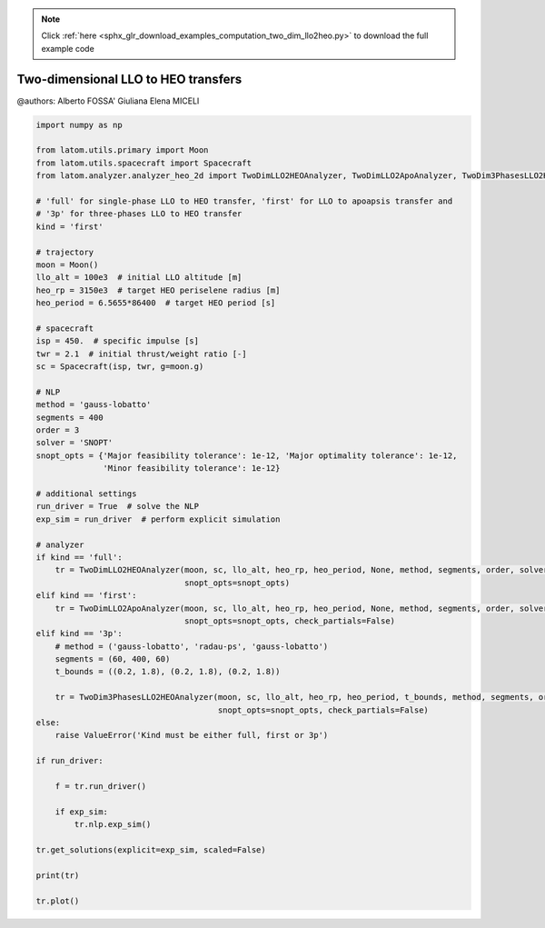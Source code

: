 .. note::
    :class: sphx-glr-download-link-note

    Click :ref:`here <sphx_glr_download_examples_computation_two_dim_llo2heo.py>` to download the full example code
.. rst-class:: sphx-glr-example-title

.. _sphx_glr_examples_computation_two_dim_llo2heo.py:


Two-dimensional LLO to HEO transfers
====================================

@authors: Alberto FOSSA' Giuliana Elena MICELI


.. code-block:: default


    import numpy as np

    from latom.utils.primary import Moon
    from latom.utils.spacecraft import Spacecraft
    from latom.analyzer.analyzer_heo_2d import TwoDimLLO2HEOAnalyzer, TwoDimLLO2ApoAnalyzer, TwoDim3PhasesLLO2HEOAnalyzer

    # 'full' for single-phase LLO to HEO transfer, 'first' for LLO to apoapsis transfer and
    # '3p' for three-phases LLO to HEO transfer
    kind = 'first'

    # trajectory
    moon = Moon()
    llo_alt = 100e3  # initial LLO altitude [m]
    heo_rp = 3150e3  # target HEO periselene radius [m]
    heo_period = 6.5655*86400  # target HEO period [s]

    # spacecraft
    isp = 450.  # specific impulse [s]
    twr = 2.1  # initial thrust/weight ratio [-]
    sc = Spacecraft(isp, twr, g=moon.g)

    # NLP
    method = 'gauss-lobatto'
    segments = 400
    order = 3
    solver = 'SNOPT'
    snopt_opts = {'Major feasibility tolerance': 1e-12, 'Major optimality tolerance': 1e-12,
                  'Minor feasibility tolerance': 1e-12}

    # additional settings
    run_driver = True  # solve the NLP
    exp_sim = run_driver  # perform explicit simulation

    # analyzer
    if kind == 'full':
        tr = TwoDimLLO2HEOAnalyzer(moon, sc, llo_alt, heo_rp, heo_period, None, method, segments, order, solver,
                                   snopt_opts=snopt_opts)
    elif kind == 'first':
        tr = TwoDimLLO2ApoAnalyzer(moon, sc, llo_alt, heo_rp, heo_period, None, method, segments, order, solver,
                                   snopt_opts=snopt_opts, check_partials=False)
    elif kind == '3p':
        # method = ('gauss-lobatto', 'radau-ps', 'gauss-lobatto')
        segments = (60, 400, 60)
        t_bounds = ((0.2, 1.8), (0.2, 1.8), (0.2, 1.8))

        tr = TwoDim3PhasesLLO2HEOAnalyzer(moon, sc, llo_alt, heo_rp, heo_period, t_bounds, method, segments, order, solver,
                                          snopt_opts=snopt_opts, check_partials=False)
    else:
        raise ValueError('Kind must be either full, first or 3p')

    if run_driver:

        f = tr.run_driver()

        if exp_sim:
            tr.nlp.exp_sim()

    tr.get_solutions(explicit=exp_sim, scaled=False)

    print(tr)

    tr.plot()


.. rst-class:: sphx-glr-timing

   **Total running time of the script:** ( 0 minutes  0.000 seconds)


.. _sphx_glr_download_examples_computation_two_dim_llo2heo.py:


.. only :: html

 .. container:: sphx-glr-footer
    :class: sphx-glr-footer-example



  .. container:: sphx-glr-download

     :download:`Download Python source code: two_dim_llo2heo.py <two_dim_llo2heo.py>`



  .. container:: sphx-glr-download

     :download:`Download Jupyter notebook: two_dim_llo2heo.ipynb <two_dim_llo2heo.ipynb>`


.. only:: html

 .. rst-class:: sphx-glr-signature

    `Gallery generated by Sphinx-Gallery <https://sphinx-gallery.github.io>`_
